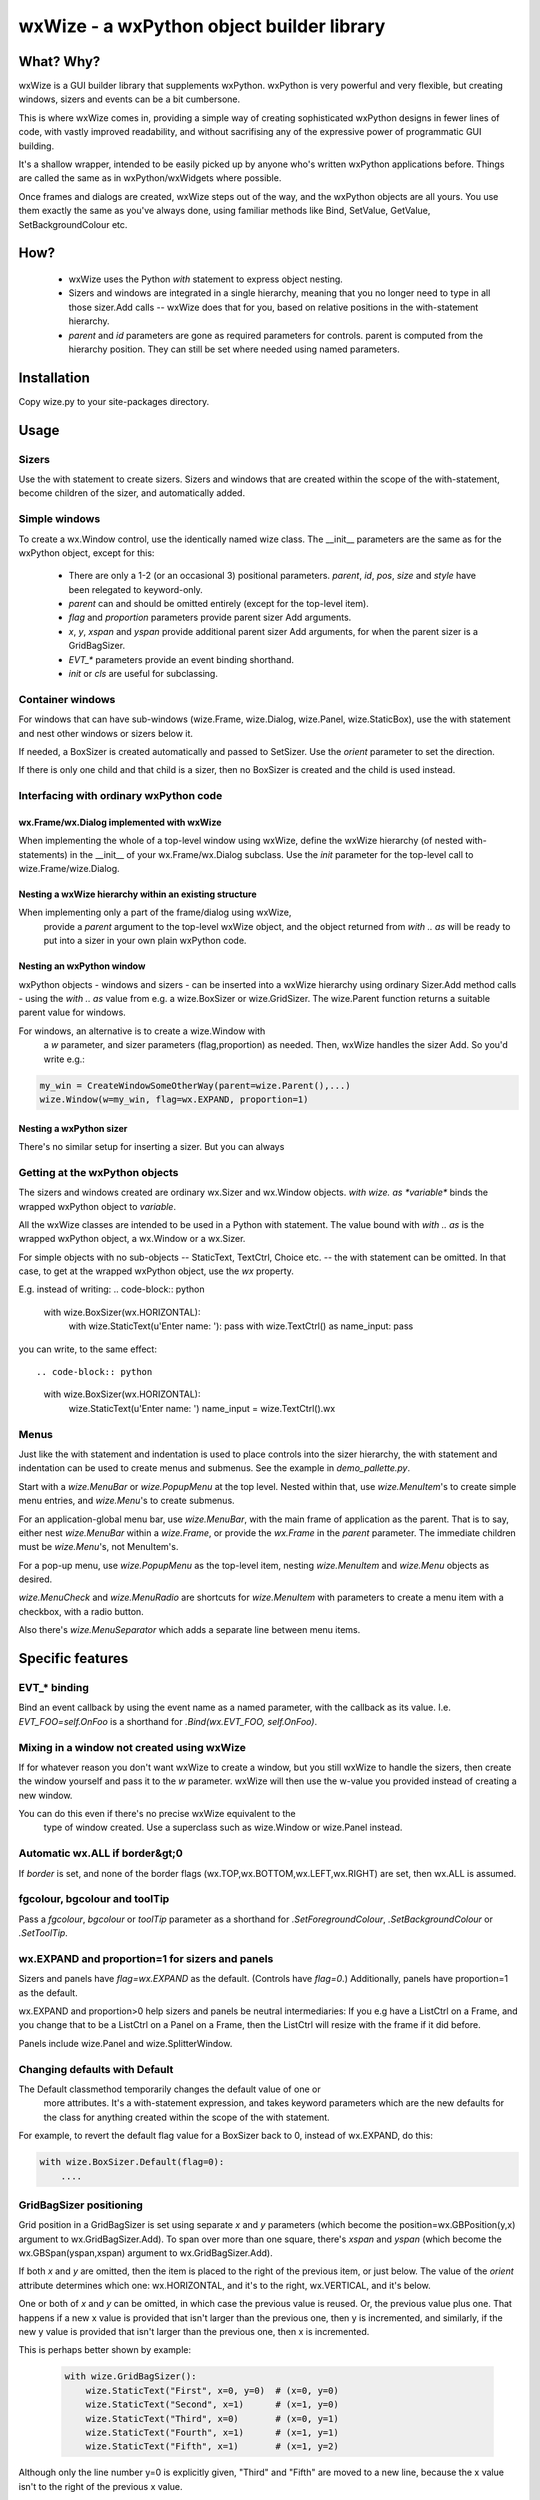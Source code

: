wxWize - a wxPython object builder library
==========================================

What? Why?
+++++++++++

wxWize is a GUI builder library that supplements wxPython.
wxPython is very powerful and very flexible, but creating windows,
sizers and events can be a bit cumbersone.

This is where wxWize comes in, providing a simple way of creating
sophisticated wxPython designs in fewer lines of code, with vastly
improved readability, and without sacrifising any of the expressive
power of programmatic GUI building.

It's a shallow wrapper, intended to be easily picked up by anyone
who's written wxPython applications before. Things are called the same
as in wxPython/wxWidgets where possible.

Once frames and dialogs are created, wxWize steps out of the way, and
the wxPython objects are all yours. You use them exactly the same as
you've always done, using familiar methods like Bind, SetValue,
GetValue, SetBackgroundColour etc.


How?
++++

 * wxWize uses the Python `with` statement to express object nesting.
 * Sizers and windows are integrated in a single hierarchy, meaning that
   you no longer need to type in all those sizer.Add calls -- wxWize
   does that for you, based on relative positions in the
   with-statement hierarchy.
 * `parent` and `id` parameters are gone as required parameters for
   controls. parent is computed from the hierarchy position. They can
   still be set where needed using named parameters.
  

Installation
++++++++++++

Copy wize.py to your site-packages directory.



Usage
+++++

Sizers
------

Use the with statement to create sizers.  Sizers and windows that are
created within the scope of the with-statement, become children of the
sizer, and automatically added.


Simple windows
--------------


To create a wx.Window control, use the identically named wize class.
The \_\_init\_\_ parameters are the same as for the wxPython object, except for this:

   * There are only a 1-2 (or an occasional 3) positional
     parameters. `parent`, `id`, `pos`, `size`
     and `style` have been relegated to keyword-only.
   * `parent` can and should be
     omitted entirely (except for the top-level item).
   * `flag` and `proportion` parameters
     provide parent sizer Add arguments.
   * `x`, `y`, `xspan`
     and `yspan` provide additional parent sizer Add
     arguments, for when the parent sizer is a GridBagSizer.
   * `EVT_*` parameters provide an event binding
     shorthand.
   * `init` or `cls` are useful for subclassing.


Container windows
-----------------

For windows that can have sub-windows (wize.Frame, wize.Dialog, wize.Panel,
wize.StaticBox), use the with statement and nest other windows or sizers
below it.

If needed, a BoxSizer is created automatically and passed to
SetSizer. Use  the `orient` parameter
to set the direction.

If there is only one child and that child is a sizer, then
no BoxSizer is created and the child is used instead.


Interfacing with ordinary wxPython code
---------------------------------------

wx.Frame/wx.Dialog implemented with wxWize
..........................................

When implementing the whole of a top-level window using wxWize,
define the wxWize hierarchy (of nested with-statements) in the
\_\_init\_\_ of your wx.Frame/wx.Dialog subclass. Use
the `init` parameter for the top-level call to
wize.Frame/wize.Dialog.


Nesting a wxWize hierarchy within an existing structure
..............................................................

When implementing only a part of the frame/dialog using wxWize,
  provide a `parent` argument to the top-level wxWize
  object, and the object returned from `with .. as`
  will be ready to put into a sizer in your own plain wxPython code.

Nesting an wxPython window
..........................

wxPython objects - windows and sizers - can be inserted into a
wxWize hierarchy using ordinary Sizer.Add method calls - using the
`with .. as` value from e.g. a wize.BoxSizer or wize.GridSizer.
The wize.Parent function returns a suitable parent value for
windows.


For windows, an alternative is to create a wize.Window with
  a `w` parameter, and sizer parameters (flag,proportion)
  as needed. Then, wxWize handles the sizer Add.  So you'd write e.g.:

.. code-block:: python

    my_win = CreateWindowSomeOtherWay(parent=wize.Parent(),...)
    wize.Window(w=my_win, flag=wx.EXPAND, proportion=1)


Nesting a wxPython sizer
........................

There's no similar setup for inserting a sizer. But you can always 


Getting at the wxPython objects
-------------------------------

The sizers and windows created are ordinary wx.Sizer and wx.Window
objects. `with wize. as *variable*` binds the
wrapped  wxPython object to *variable*.

All the wxWize classes are intended to be used in a Python with
statement.   The value bound with `with .. as` is the
wrapped wxPython object, a wx.Window or a wx.Sizer.

For simple objects with no sub-objects -- StaticText, TextCtrl,
Choice etc. -- the with statement can be omitted. In that case, to get
at the wrapped wxPython object, use the `wx` property.

E.g. instead of writing:
.. code-block:: python

    with wize.BoxSizer(wx.HORIZONTAL):
        with wize.StaticText(u'Enter name: '): pass
        with wize.TextCtrl() as name_input: pass

you can write, to the same effect::

.. code-block:: python

    with wize.BoxSizer(wx.HORIZONTAL):
        wize.StaticText(u'Enter name: ')
        name_input = wize.TextCtrl().wx


Menus
-----

Just like the with statement and indentation is used to place controls into the sizer
hierarchy, the with statement and indentation can be used to create
menus and submenus. See the example in `demo_pallette.py`.

Start with a `wize.MenuBar` or `wize.PopupMenu` at the top level. Nested within
that, use `wize.MenuItem`'s to create simple menu entries, and `wize.Menu`'s to
create submenus.

For an application-global menu bar, use `wize.MenuBar`, with the main
frame of application as the parent. That is to say, either nest
`wize.MenuBar` within a `wize.Frame`, or provide the `wx.Frame` in the
`parent` parameter. The immediate children must be `wize.Menu`'s, not
MenuItem's.

For a pop-up menu, use `wize.PopupMenu` as the top-level item, nesting
`wize.MenuItem` and `wize.Menu` objects as desired.

`wize.MenuCheck` and `wize.MenuRadio` are shortcuts for
`wize.MenuItem` with parameters to create a menu item with a checkbox,
with a radio button.

Also there's `wize.MenuSeparator` which adds a separate line between
menu items.

Specific features
+++++++++++++++++

EVT\_\* binding
---------------

Bind an event callback by using the event name as a named parameter,
with the callback as its value. I.e. `EVT_FOO=self.OnFoo`
is a shorthand for `.Bind(wx.EVT_FOO, self.OnFoo)`.


Mixing in a window not created using wxWize
-------------------------------------------

If for whatever reason you don't want wxWize to create a window, but
you still wxWize to handle the sizers, then create the window yourself
and pass it to the `w` parameter. wxWize will then use the
w-value you provided instead of creating a new window.


You can do this even if there's no precise wxWize equivalent to the
  type of window created. Use a superclass such as wize.Window or wize.Panel
  instead.

Automatic wx.ALL if border&gt;0
-------------------------------

If `border` is set, and none of the border flags
(wx.TOP,wx.BOTTOM,wx.LEFT,wx.RIGHT) are set, then wx.ALL is assumed.


fgcolour, bgcolour and toolTip
------------------------------

Pass a `fgcolour`, `bgcolour` or `toolTip` parameter as a shorthand
for  `.SetForegroundColour`, `.SetBackgroundColour` or `.SetToolTip`.


wx.EXPAND and proportion=1 for sizers and panels
------------------------------------------------

Sizers and panels have `flag=wx.EXPAND` as the default. (Controls have `flag=0`.)
Additionally, panels have proportion=1 as the default.

wx.EXPAND and proportion>0 help sizers and panels be neutral
intermediaries: If you e.g have a ListCtrl on a Frame, and you change
that to be a ListCtrl on a Panel on a Frame, then the ListCtrl will
resize with the frame if it did before.

Panels include wize.Panel and wize.SplitterWindow. 

Changing defaults with Default
------------------------------

The Default classmethod temporarily changes the default value of one or
  more attributes. It's a with-statement expression, and takes keyword
  parameters which are the new defaults for the class for anything
  created within the scope of the with statement.

For example, to revert the default flag value for a BoxSizer back to 0,
instead of wx.EXPAND, do this:


.. code-block:: python

    with wize.BoxSizer.Default(flag=0):
        ....


GridBagSizer positioning
------------------------

Grid position in a GridBagSizer is set using
separate `x` and `y` parameters (which become
the position=wx.GBPosition(y,x) argument to wx.GridBagSizer.Add). To span over
more than one square, there's `xspan`
and `yspan` (which become the wx.GBSpan(yspan,xspan)
argument to wx.GridBagSizer.Add).


If both `x` and  `y` are omitted, then the
item is placed to the right of the previous item, or just below. The
value of the `orient` attribute determines which one:
wx.HORIZONTAL, and it's to the right, wx.VERTICAL, and it's below.


One or both of `x` and `y` can be
omitted, in which case the previous value is reused. Or, the
previous value plus one.  That happens if a new x value is provided
that isn't larger than the previous one, then y is incremented, and
similarly, if the new y value is provided that isn't larger than the
previous one, then x is incremented.

This is perhaps better shown by example:

  .. code-block:: python

    with wize.GridBagSizer():
        wize.StaticText("First", x=0, y=0)  # (x=0, y=0)
        wize.StaticText("Second", x=1)      # (x=1, y=0)
        wize.StaticText("Third", x=0)       # (x=0, y=1)
        wize.StaticText("Fourth", x=1)      # (x=1, y=1)
        wize.StaticText("Fifth", x=1)       # (x=1, y=2)

Although only the line number y=0 is explicitly given, "Third" and
"Fifth" are moved to a new line, because the x value isn't to the
right of the previous x value.

Note that this could also have been written like this:

  .. code-block:: python

    with wize.GridBagSizer(wx.HORIZONTAL):
        wize.StaticText("First")              # (x=0, y=0) is the default
        wize.StaticText("Second")             # (x=1, y=0)
        wize.StaticText("Third", x=0)         # (x=0, y=1)
        wize.StaticText("Fourth")             # (x=1, y=1)
        wize.StaticText("Fifth", x=1)         # (x=1, y=2)


StaticBox
---------

The wize.StaticBox control combines wx.StaticBox and wx.StaticBoxSizer
into one.


StaticLine
----------

The default sizer flag is wx.EXPAND.  A new parameter, 'thickness',
sets the size to (-1,self.thickness) if the style is wx.LI_HORIZONTAL,
or (self.thickness,-1) if wx.LI_VERTICAL. In combination, that means
that e.g. within a BoxSizer(wx.VERTICAL)

.. code-block:: python

    wize.StaticLine(3, wx.LI_HORIZONTAL)

or, since wx.LI_HORIZONTAL is already the default, shortened to:

.. code-block:: python

    wize.StaticLine(3)

puts a 3 pixels high line horisontal line across the full width.


SplitterWindow
--------------

`SplitterWindow(wx.HORIZONTAL)` puts the two nested windows side by side
with a resizing sash between. `SplitterWindow(wx.VERTICAL)` puts the two
nested windows on top of one another. (Don't call `SplitVertically` or
`SplitHorizontally`, it's automatic.)

The default of sashGravity=0.5 makes the subwindows equal sized, and
the default of minimumPaneSize=1 ensures that the second subwindow
doesn't disappear unexpectedly. (Use minimumPaneSize=0 to restore the
wxWidgets default behaviour that a double
click on the sash hides the second window.)

Subclassing
-----------

When defining a new subclass of a wxPython class, the new subclass
does not have an implementation in wxWize. The obvious fix is to
create a such a class, a wize.Control subclass to wrap your
wx.Control subclass.

That's not at all hard to do.  If you look in wize.py, you can see how
it's done for the standard controls and do something similar.

But there are other options: For wx.Frame and wx.Dialog subclasses,
define the wxWize object hierarchy by using nested with's in
\_\_init\_\_. For the root of the with-hierarchy, use a wize.Frame or wize.Dialog
with init=self.

Finally there's `cls`, which is an option, if the
subclass \_\_init\_\_ parameter list is identical to the parent
\_\_init\_\_.

Subclassing with `init`
-----------------------

The `init` parameter provides a way to use wxWize from
within the \_\_init\_\_ of a wxPython window subclass. It goes like this:


Instead of calling parent \_\_init\_\_ from within the subclass
\_\_init\_\_, create a wxWize object using `init=self`
instead. Now wxWize will call the parent \_\_init\_\_ with the same
parameters it would otherwise have used to create a new object.

Subclassing with `cls`
----------------------

If the subclass \_\_init\_\_ takes the same parameters as the parent
class, then you can use an existing wxWize-class
with `cls=MyNewSubclass`. The `cls` parameter
tells wxWize to create the window using this class instead of the normal wxPython class.



Isolating with `Isolate`
------------------------

wxWize uses global state to track the current wxWize
parent. `with Isolate():` temporarily sets the wxWize
parent to None, so that objects created in the context do not become linked into the
current hierarchy, but stand on their own.


List of classes
+++++++++++++++

=======================	=========================================
Class name		Positional parameters 
=======================	=========================================  
BoxSizer		orient
Button			label
CheckBox		label
Choice			choices
ComboBox		value; choices
CommandLinkButton	mainLabel; note
Control			w
DatePickerCtrl		dt
Dialog			title
FileBrowseButton	
FlexGridSizer		rows
Frame			title
GradientButton		label; bitmap
Grid			
GridBagSizer		
Isolate
ListBox			choices
ListCtrl		
MaskedNumCtrl		value
MaskedTextCtrl		value
Menu			label
MenuBar			parent
MenuCheck		text; callback
MenuItem		text; callback
MenuRadio		text; callback
MenuSeparator		text; callback
Notebook		
Page			text
Panel			proportion
PopupMenu		parent
PropertyGrid		
RadioButton		label
ScrolledPanel		
ScrolledWindow	
Shell			
Spacer			size
SpinCtrl		min; max; initial
SplitterWindow		orient; minimumPaneSize
StaticBox		label; orient
StaticLine		thickness; style
StaticText		label
StdDialogButtonSizer	
TextCtrl		value
TopLevelWindow		title
Window			w
=======================	=========================================


Parameters not in the wxWidgets docs
++++++++++++++++++++++++++++++++++++

The wxPython/wxWidgets documentation for creating objects can be
used with wxWize as well, since all the documented \_\_init\_\_
parameters are available.
   
Here's an overview of the additional parameters that are specific to wxWize:


=======================	=================================================================================
Parameter name		Description
=======================	================================================================================= 
w			Pre-created wxPython object. 
cls			Subclass of the wrapped wxPython class to use. 
init			init=self if using wxWize to initialise the parent class in \_\_init\_\_ 
proportion		Sizer Add parameter. 
flag			Sizer Add parameter.
border			Sizer Add parameter.
orient			Panels and top-level windows can also take this BoxSizer parameter.
fgcolour		Triggers a SetForegroundColour method call.
fgcolour		Triggers a SetBackgroundColour method call.
toolTip			Triggers a SetToolTipString method call.
x			GridBagSizer column number.
y			GridBagSizer row number.
xspan			GridBagSizer column span.
yspan			GridBagSizer row span.
orient			Layout of children; wx.VERTICAL or wx.HORIZONTAL
callback		EVT_MENU action for MenuItem's
thickness		StaticLine line width.
InterpClass_args	\*args for Shell to pass to InterpClass 
InterpClass_kwargs	\*\*kwargs for Shell to pass to InterpClass 
sashGravity		SplitterWindow.SetSashGravity parameter
minimumPaneSize		SplitterWindow.SetMinimumPaneSize parameter
EVT\_\*			Set an event callback.
=======================	=================================================================================
